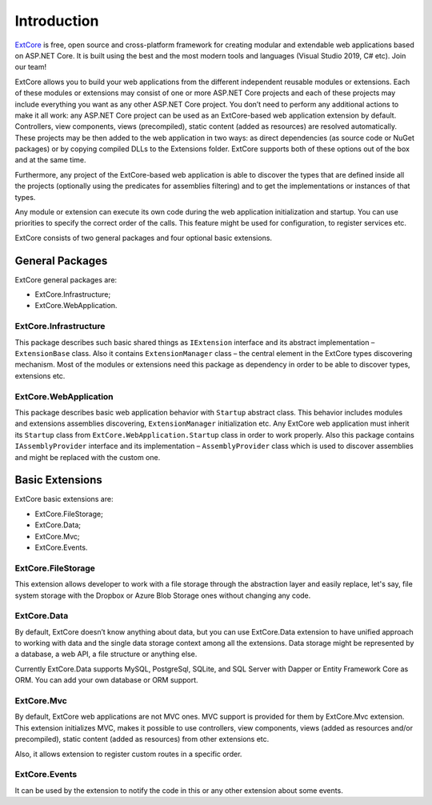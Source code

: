 ﻿Introduction
============

`ExtCore <https://github.com/ExtCore/ExtCore>`_ is free, open source and cross-platform framework for creating
modular and extendable web applications based on ASP.NET Core. It is built using the best and the most modern
tools and languages (Visual Studio 2019, C# etc). Join our team!

ExtCore allows you to build your web applications from the different independent reusable modules or extensions.
Each of these modules or extensions may consist of one or more ASP.NET Core projects and each of these projects
may include everything you want as any other ASP.NET Core project. You don’t need to perform any additional
actions to make it all work: any ASP.NET Core project can be used as an ExtCore-based web application extension
by default. Controllers, view components, views (precompiled), static content (added as
resources) are resolved automatically. These projects may be then added to the web application in two ways: as
direct dependencies (as source code or NuGet packages) or by copying compiled DLLs to the Extensions folder.
ExtCore supports both of these options out of the box and at the same time.

Furthermore, any project of the ExtCore-based web application is able to discover the types that are defined
inside all the projects (optionally using the predicates for assemblies filtering) and to get the implementations
or instances of that types.

Any module or extension can execute its own code during the web application initialization and startup. You can
use priorities to specify the correct order of the calls. This feature might be used for configuration,
to register services etc.

ExtCore consists of two general packages and four optional basic extensions.

General Packages
----------------

ExtCore general packages are:

* ExtCore.Infrastructure;
* ExtCore.WebApplication.

ExtCore.Infrastructure
~~~~~~~~~~~~~~~~~~~~~~

This package describes such basic shared things as ``IExtension`` interface and its abstract implementation –
``ExtensionBase`` class. Also it contains ``ExtensionManager`` class – the central element in the ExtCore types
discovering mechanism. Most of the modules or extensions need this package as dependency in order to be able
to discover types, extensions etc.

ExtCore.WebApplication
~~~~~~~~~~~~~~~~~~~~~~

This package describes basic web application behavior with ``Startup`` abstract class. This behavior includes
modules and extensions assemblies discovering, ``ExtensionManager`` initialization etc. Any ExtCore web
application must inherit its ``Startup`` class from ``ExtCore.WebApplication.Startup`` class in order to work
properly. Also this package contains ``IAssemblyProvider`` interface and its implementation –
``AssemblyProvider`` class which is used to discover assemblies and might be replaced with the custom one.

Basic Extensions
----------------

ExtCore basic extensions are:

* ExtCore.FileStorage;
* ExtCore.Data;
* ExtCore.Mvc;
* ExtCore.Events.

ExtCore.FileStorage
~~~~~~~~~~~~~~~~~~~

This extension allows developer to work with a file storage through the abstraction layer and easily replace,
let's say, file system storage with the Dropbox or Azure Blob Storage ones without changing any code.

ExtCore.Data
~~~~~~~~~~~~

By default, ExtCore doesn’t know anything about data, but you can use ExtCore.Data extension to have
unified approach to working with data and the single data storage context among all the extensions.
Data storage might be represented by a database, a web API, a file structure or anything else.

Currently ExtCore.Data supports MySQL, PostgreSql, SQLite, and SQL Server with Dapper or Entity Framework Core as ORM.
You can add your own database or ORM support.

ExtCore.Mvc
~~~~~~~~~~~

By default, ExtCore web applications are not MVC ones. MVC support is provided for them by ExtCore.Mvc extension.
This extension initializes MVC, makes it possible to use controllers, view components, views (added as resources
and/or precompiled), static content (added as resources) from other extensions etc.

Also, it allows extension to register custom routes in a specific order.

ExtCore.Events
~~~~~~~~~~~~~~

It can be used by the extension to notify the code in this or any other extension about some events.